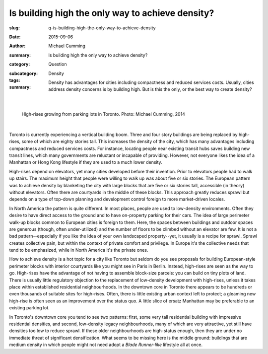 Is building high the only way to achieve density?
====================================================

:slug: q-is-building-high-the-only-way-to-achieve-density
:date: 2015-09-06
:author: Michael Cumming
:summary: Is building high the only way to achieve density?
:category: Question
:subcategory:
:tags: Density
:summary: Density has advantages for cities including compactness and reduced services costs. Usually, cities address density concerns is by building high. But is this the only, or the best way to create density?
	
	.. figure:: /images/1080970.JPG
		:alt: photo by Michael Cumming
		:figwidth: 100%
		:width: 200px

|

.. figure:: /images/1080970.JPG
	:alt: photo by Michael Cumming
	:figwidth: 100%
	:width: 400px
	
	High-rises growing from parking lots in Toronto. Photo: Michael Cumming, 2014

|

Toronto is currently experiencing a vertical building boom. Three and four story buildings are being replaced by high-rises, some of which are eighty stories tall. This increases the density of the city, which has many advantages including compactness and reduced services costs. For instance, locating people near existing transit hubs saves building new transit lines, which many governments are reluctant or incapable of providing. However, not everyone likes the idea of a Manhattan or Hong Kong lifestyle if they are used to a much lower density.

High-rises depend on elevators, yet many cities developed before their invention. Prior to elevators people had to walk up stairs. The maximum height that people were willing to walk up was about five or six stories. The European pattern was to achieve density by blanketing the city with large blocks that are five or six stories tall, accessible (in theory) without elevators. Often there are courtyards in the middle of these blocks. This approach greatly reduces sprawl but depends on a type of top-down planning and development control foreign to more market-driven locales.

In North America the pattern is quite different. In most places, people are used to low-density environments. Often they desire to have direct access to the ground and to have on-property parking for their cars. The idea of large perimeter walk-up blocks common to European cities is foreign to them. Here, the spaces between buildings and outdoor spaces are generous (though, often under-utilized) and the number of floors to be climbed without an elevator are few. It is not a bad pattern--especially if you like the idea of your own landscaped property--yet, it usually is a recipe for sprawl. Sprawl creates collective pain, but within the context of private comfort and privilege. In Europe it's the collective needs that tend to be emphasized, while in North America it's the private ones.

How to achieve density is a hot topic for a city like Toronto but seldom do you see proposals for building European-style perimeter blocks with interior courtyards like you might see in Paris in Berlin. Instead, high-rises are seen as the way to go. High-rises have the advantage of not having to assemble block-size parcels: you can build on tiny plots of land. There is usually little regulatory objection to the replacement of low-density development with high-rises, unless it takes place within established residential neighbourhoods. In the downtown core in Toronto there appears to be hundreds or even thousands of suitable sites for high-rises. Often, there is little existing urban context left to protect; a gleaming new high-rise is often seen as an improvement over the status quo. A little slice of ersatz Manhattan may be preferable to an existing parking lot.

In Toronto's downtown core you tend to see two patterns: first, some very tall residential building with impressive residential densities, and second, low-density legacy neighbourhoods, many of which are very attractive, yet still have densities too low to reduce sprawl. If these older neighbourhoods are high-status enough, then they are under no immediate threat of significant densification. What seems to be missing here is the middle ground: buildings that are medium density in which people might not need adopt a *Blade Runner-like* lifestyle all at once.


.. raw:: html

	<!DOCTYPE html>
	<meta charset="utf-8">
	<link rel="stylesheet" type="text/css" href="/code/css/graphParts.css">
	<body><script src="https://cdnjs.cloudflare.com/ajax/libs/d3/3.5.5/d3.min.js"></script>

	<script src="/code/javascript/graph-d3.js?graphA=g-is-building-high-the-only-way-to-achieve-density.json;thisNode=q-is-building-high-the-only-way-to-achieve-density">
	</script>


.. :save_as: index.html


